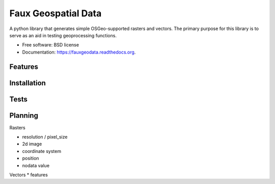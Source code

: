 ===============================
Faux Geospatial Data
===============================

.. image:: https://badge.fury.io/py/fauxgeodata.png
    :target: http://badge.fury.io/py/fauxgeodata

.. image:: https://travis-ci.org/wbierbower/fauxgeodata.png?branch=master
        :target: https://travis-ci.org/wbierbower/fauxgeodata

.. image:: https://readthedocs.org/projects/fauxgeodata/badge/?version=latest
        :target: https://readthedocs.org/projects/fauxgeodata/?badge=latest
        :alt: Documentation Status


A python library that generates simple OSGeo-supported rasters and vectors.  The primary purpose for this library is to serve as an aid in testing geoprocessing functions.

* Free software: BSD license
* Documentation: https://fauxgeodata.readthedocs.org.

Features
--------





Installation
------------



Tests
-----



Planning
--------

Rasters

* resolution / pixel_size
* 2d image
* coordinate system
* position
* nodata value



Vectors
* features


